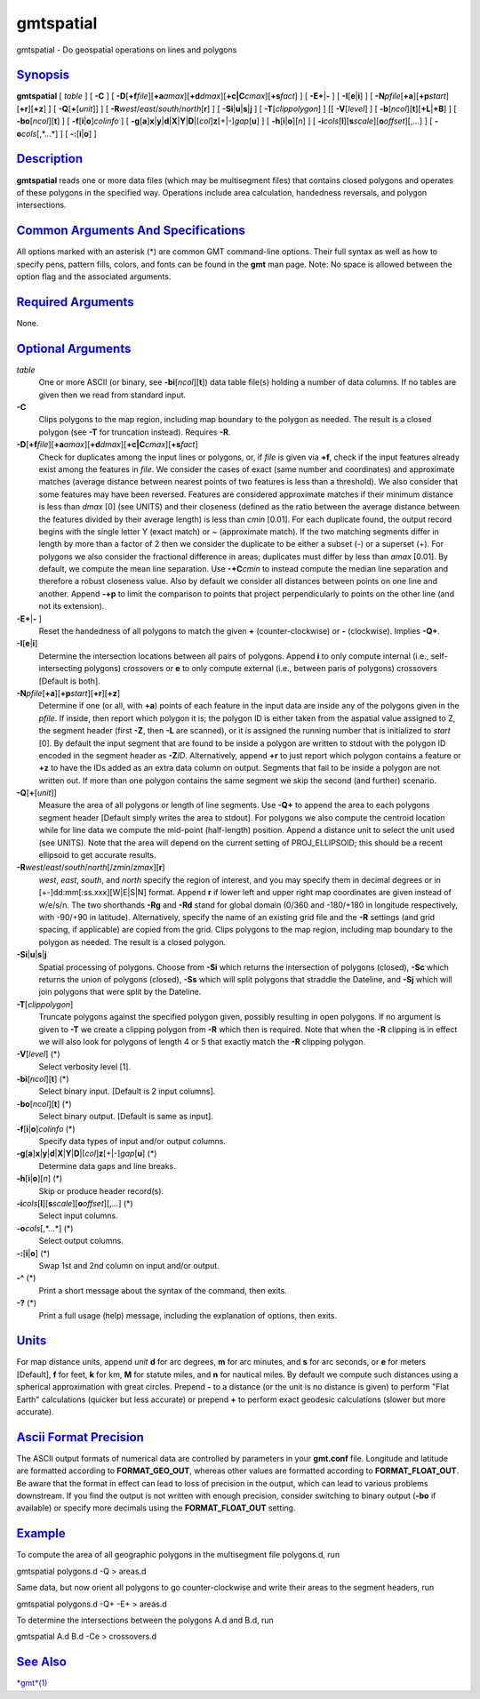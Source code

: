 **********
gmtspatial
**********


gmtspatial - Do geospatial operations on lines and polygons

`Synopsis <#toc1>`_
-------------------

**gmtspatial** [ *table* ] [ **-C** ] [
**-D**\ [**+f**\ *file*][\ **+a**\ *amax*][\ **+d**\ *dmax*][\ **+c\|C**\ *cmax*][\ **+s**\ *fact*]
] [ **-E**\ **+**\ \|\ **-** ] [ **-I**\ [**e**\ \|\ **i**] ] [
**-N**\ *pfile*\ [**+a**\ ][\ **+p**\ *start*][**+r**\ ][**+z**\ ] ] [
**-Q**\ [**+**\ [*unit*\ ]] ] [
**-R**\ *west*/*east*/*south*/*north*\ [**r**\ ] ] [
**-S**\ **i**\ \|\ **u**\ \|\ **s**\ \|\ **j** ] [
**-T**\ [*clippolygon*\ ] ] [[ **-V**\ [*level*\ ] ] [
**-b**\ [*ncol*\ ][**t**\ ][\ **+L**\ \|\ **+B**] ] [
**-bo**\ [*ncol*\ ][**t**\ ] ] [ **-f**\ [**i**\ \|\ **o**]\ *colinfo* ]
[
**-g**\ [**a**\ ]\ **x**\ \|\ **y**\ \|\ **d**\ \|\ **X**\ \|\ **Y**\ \|\ **D**\ \|[*col*\ ]\ **z**\ [+\|-]\ *gap*\ [**u**\ ]
] [ **-h**\ [**i**\ \|\ **o**][*n*\ ] ] [
**-i**\ *cols*\ [**l**\ ][\ **s**\ *scale*][\ **o**\ *offset*][,\ *...*]
] [ **-o**\ *cols*\ [,*...*] ] [ **-:**\ [**i**\ \|\ **o**] ]

`Description <#toc2>`_
----------------------

**gmtspatial** reads one or more data files (which may be multisegment
files) that contains closed polygons and operates of these polygons in
the specified way. Operations include area calculation, handedness
reversals, and polygon intersections.

`Common Arguments And Specifications <#toc3>`_
----------------------------------------------

All options marked with an asterisk (\*) are common GMT command-line
options. Their full syntax as well as how to specify pens, pattern
fills, colors, and fonts can be found in the **gmt** man page. Note: No
space is allowed between the option flag and the associated arguments.

`Required Arguments <#toc4>`_
-----------------------------

None.

`Optional Arguments <#toc5>`_
-----------------------------

*table*
    One or more ASCII (or binary, see **-bi**\ [*ncol*\ ][**t**\ ]) data
    table file(s) holding a number of data columns. If no tables are
    given then we read from standard input.
**-C**
    Clips polygons to the map region, including map boundary to the
    polygon as needed. The result is a closed polygon (see **-T** for
    truncation instead). Requires **-R**.
**-D**\ [**+f**\ *file*][\ **+a**\ *amax*][\ **+d**\ *dmax*][\ **+c\|C**\ *cmax*][\ **+s**\ *fact*]
    Check for duplicates among the input lines or polygons, or, if
    *file* is given via **+f**, check if the input features already
    exist among the features in *file*. We consider the cases of exact
    (same number and coordinates) and approximate matches (average
    distance between nearest points of two features is less than a
    threshold). We also consider that some features may have been
    reversed. Features are considered approximate matches if their
    minimum distance is less than *dmax* [0] (see UNITS) and their
    closeness (defined as the ratio between the average distance between
    the features divided by their average length) is less than *cmin*
    [0.01]. For each duplicate found, the output record begins with the
    single letter Y (exact match) or ~ (approximate match). If the two
    matching segments differ in length by more than a factor of 2 then
    we consider the duplicate to be either a subset (-) or a superset
    (+). For polygons we also consider the fractional difference in
    areas; duplicates must differ by less than *amax* [0.01]. By
    default, we compute the mean line separation. Use **-+C**\ *cmin* to
    instead compute the median line separation and therefore a robust
    closeness value. Also by default we consider all distances between
    points on one line and another. Append **-+p** to limit the
    comparison to points that project perpendicularly to points on the
    other line (and not its extension).
**-E**\ **+**\ \|\ **-** ]
    Reset the handedness of all polygons to match the given **+**
    (counter-clockwise) or **-** (clockwise). Implies **-Q+**.
**-I**\ [**e**\ \|\ **i**]
    Determine the intersection locations between all pairs of polygons.
    Append **i** to only compute internal (i.e., self-intersecting
    polygons) crossovers or **e** to only compute external (i.e.,
    between paris of polygons) crossovers [Default is both].
**-N**\ *pfile*\ [**+a**\ ][\ **+p**\ *start*][**+r**\ ][**+z**\ ]
    Determine if one (or all, with **+a**) points of each feature in the
    input data are inside any of the polygons given in the *pfile*. If
    inside, then report which polygon it is; the polygon ID is either
    taken from the aspatial value assigned to Z, the segment header
    (first **-Z**, then **-L** are scanned), or it is assigned the
    running number that is initialized to *start* [0]. By default the
    input segment that are found to be inside a polygon are written to
    stdout with the polygon ID encoded in the segment header as
    **-Z**\ *ID*. Alternatively, append **+r** to just report which
    polygon contains a feature or **+z** to have the IDs added as an
    extra data column on output. Segments that fail to be inside a
    polygon are not written out. If more than one polygon contains the
    same segment we skip the second (and further) scenario.
**-Q**\ [**+**\ [*unit*\ ]]
    Measure the area of all polygons or length of line segments. Use
    **-Q+** to append the area to each polygons segment header [Default
    simply writes the area to stdout]. For polygons we also compute the
    centroid location while for line data we compute the mid-point
    (half-length) position. Append a distance unit to select the unit
    used (see UNITS). Note that the area will depend on the current
    setting of PROJ\_ELLIPSOID; this should be a recent ellipsoid to get
    accurate results.
**-R**\ *west*/*east*/*south*/*north*\ [/*zmin*/*zmax*][**r**\ ]
    *west*, *east*, *south*, and *north* specify the region of interest,
    and you may specify them in decimal degrees or in
    [+-]dd:mm[:ss.xxx][W\|E\|S\|N] format. Append **r** if lower left
    and upper right map coordinates are given instead of w/e/s/n. The
    two shorthands **-Rg** and **-Rd** stand for global domain (0/360
    and -180/+180 in longitude respectively, with -90/+90 in latitude).
    Alternatively, specify the name of an existing grid file and the
    **-R** settings (and grid spacing, if applicable) are copied from
    the grid. Clips polygons to the map region, including map boundary
    to the polygon as needed. The result is a closed polygon.
**-S**\ **i**\ \|\ **u**\ \|\ **s**\ \|\ **j**
    Spatial processing of polygons. Choose from **-Si** which returns
    the intersection of polygons (closed), **-Sc** which returns the
    union of polygons (closed), **-Ss** which will split polygons that
    straddle the Dateline, and **-Sj** which will join polygons that
    were split by the Dateline.
**-T**\ [*clippolygon*\ ]
    Truncate polygons against the specified polygon given, possibly
    resulting in open polygons. If no argument is given to **-T** we
    create a clipping polygon from **-R** which then is required. Note
    that when the **-R** clipping is in effect we will also look for
    polygons of length 4 or 5 that exactly match the **-R** clipping
    polygon.
**-V**\ [*level*\ ] (\*)
    Select verbosity level [1].
**-bi**\ [*ncol*\ ][**t**\ ] (\*)
    Select binary input. [Default is 2 input columns].
**-bo**\ [*ncol*\ ][**t**\ ] (\*)
    Select binary output. [Default is same as input].
**-f**\ [**i**\ \|\ **o**]\ *colinfo* (\*)
    Specify data types of input and/or output columns.
**-g**\ [**a**\ ]\ **x**\ \|\ **y**\ \|\ **d**\ \|\ **X**\ \|\ **Y**\ \|\ **D**\ \|[*col*\ ]\ **z**\ [+\|-]\ *gap*\ [**u**\ ] (\*)
    Determine data gaps and line breaks.
**-h**\ [**i**\ \|\ **o**][*n*\ ] (\*)
    Skip or produce header record(s).
**-i**\ *cols*\ [**l**\ ][\ **s**\ *scale*][\ **o**\ *offset*][,\ *...*] (\*)
    Select input columns.
**-o**\ *cols*\ [,*...*] (\*)
    Select output columns.
**-:**\ [**i**\ \|\ **o**] (\*)
    Swap 1st and 2nd column on input and/or output.
**-^** (\*)
    Print a short message about the syntax of the command, then exits.
**-?** (\*)
    Print a full usage (help) message, including the explanation of
    options, then exits.

`Units <#toc6>`_
----------------

For map distance units, append *unit* **d** for arc degrees, **m** for
arc minutes, and **s** for arc seconds, or **e** for meters [Default],
**f** for feet, **k** for km, **M** for statute miles, and **n** for
nautical miles. By default we compute such distances using a spherical
approximation with great circles. Prepend **-** to a distance (or the
unit is no distance is given) to perform "Flat Earth" calculations
(quicker but less accurate) or prepend **+** to perform exact geodesic
calculations (slower but more accurate).

`Ascii Format Precision <#toc7>`_
---------------------------------

The ASCII output formats of numerical data are controlled by parameters
in your **gmt.conf** file. Longitude and latitude are formatted
according to **FORMAT\_GEO\_OUT**, whereas other values are formatted
according to **FORMAT\_FLOAT\_OUT**. Be aware that the format in effect
can lead to loss of precision in the output, which can lead to various
problems downstream. If you find the output is not written with enough
precision, consider switching to binary output (**-bo** if available) or
specify more decimals using the **FORMAT\_FLOAT\_OUT** setting.

`Example <#toc8>`_
------------------

To compute the area of all geographic polygons in the multisegment file
polygons.d, run

gmtspatial polygons.d -Q > areas.d

Same data, but now orient all polygons to go counter-clockwise and write
their areas to the segment headers, run

gmtspatial polygons.d -Q+ -E+ > areas.d

To determine the intersections between the polygons A.d and B.d, run

gmtspatial A.d B.d -Ce > crossovers.d

`See Also <#toc9>`_
-------------------

`*gmt*\ (1) <gmt.1.html>`_


